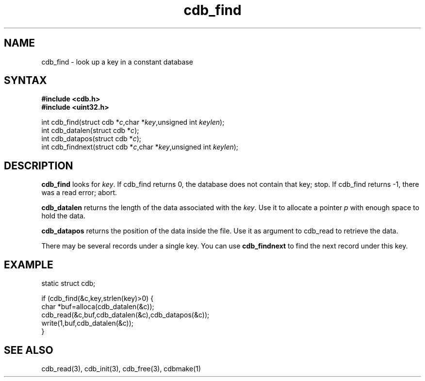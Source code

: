 .TH cdb_find 3
.SH NAME
cdb_find \- look up a key in a constant database
.SH SYNTAX
.B #include <cdb.h>
.br
.B #include <uint32.h>

int cdb_find(struct cdb *\fIc\fR,char *\fIkey\fR,unsigned int \fIkeylen\fR);
.br
int cdb_datalen(struct cdb *\fIc\fR);
.br
int cdb_datapos(struct cdb *\fIc\fR);
.br
int cdb_findnext(struct cdb *\fIc\fR,char *\fIkey\fR,unsigned int \fIkeylen\fR);

.SH DESCRIPTION
\fBcdb_find\fR looks for \fIkey\fR. If cdb_find returns 0, the database
does not contain that key; stop. If cdb_find returns -1, there was a
read error; abort.

\fBcdb_datalen\fR returns the length of the data associated with the
\fIkey\fR.  Use it to allocate a pointer \fIp\fR with enough space to
hold the data.

\fBcdb_datapos\fR returns the position of the data inside the file.  Use
it as argument to cdb_read to retrieve the data.

There may be several records under a single key. You can use
\fBcdb_findnext\fR to find the next record under this key.

.SH EXAMPLE
static struct cdb;

if (cdb_find(&c,key,strlen(key)>0) {
  char *buf=alloca(cdb_datalen(&c));
  cdb_read(&c,buf,cdb_datalen(&c),cdb_datapos(&c));
  write(1,buf,cdb_datalen(&c));
.br
}
.SH "SEE ALSO"
cdb_read(3), cdb_init(3), cdb_free(3), cdbmake(1)
